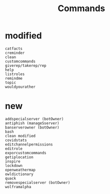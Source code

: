 #+title: Commands

* modified
#+BEGIN_SRC
catfacts
creminder
clean
customcommands
giverep/takerep/rep
help
listroles
remindme
topic
wouldyourather
#+END_SRC

* new
#+BEGIN_SRC
addspecialserver (botOwner)
antiphish (manageSserver)
banserverowner (botOwner)
bash
clean modified
covidstats
editchannelpermissions
editrole
exporcustomcommands
getiplocation
inspire
lockdown
openweathermap
owldictionary
quack
removespecialserver (botOwner)
wolframalpha
#+END_SRC
